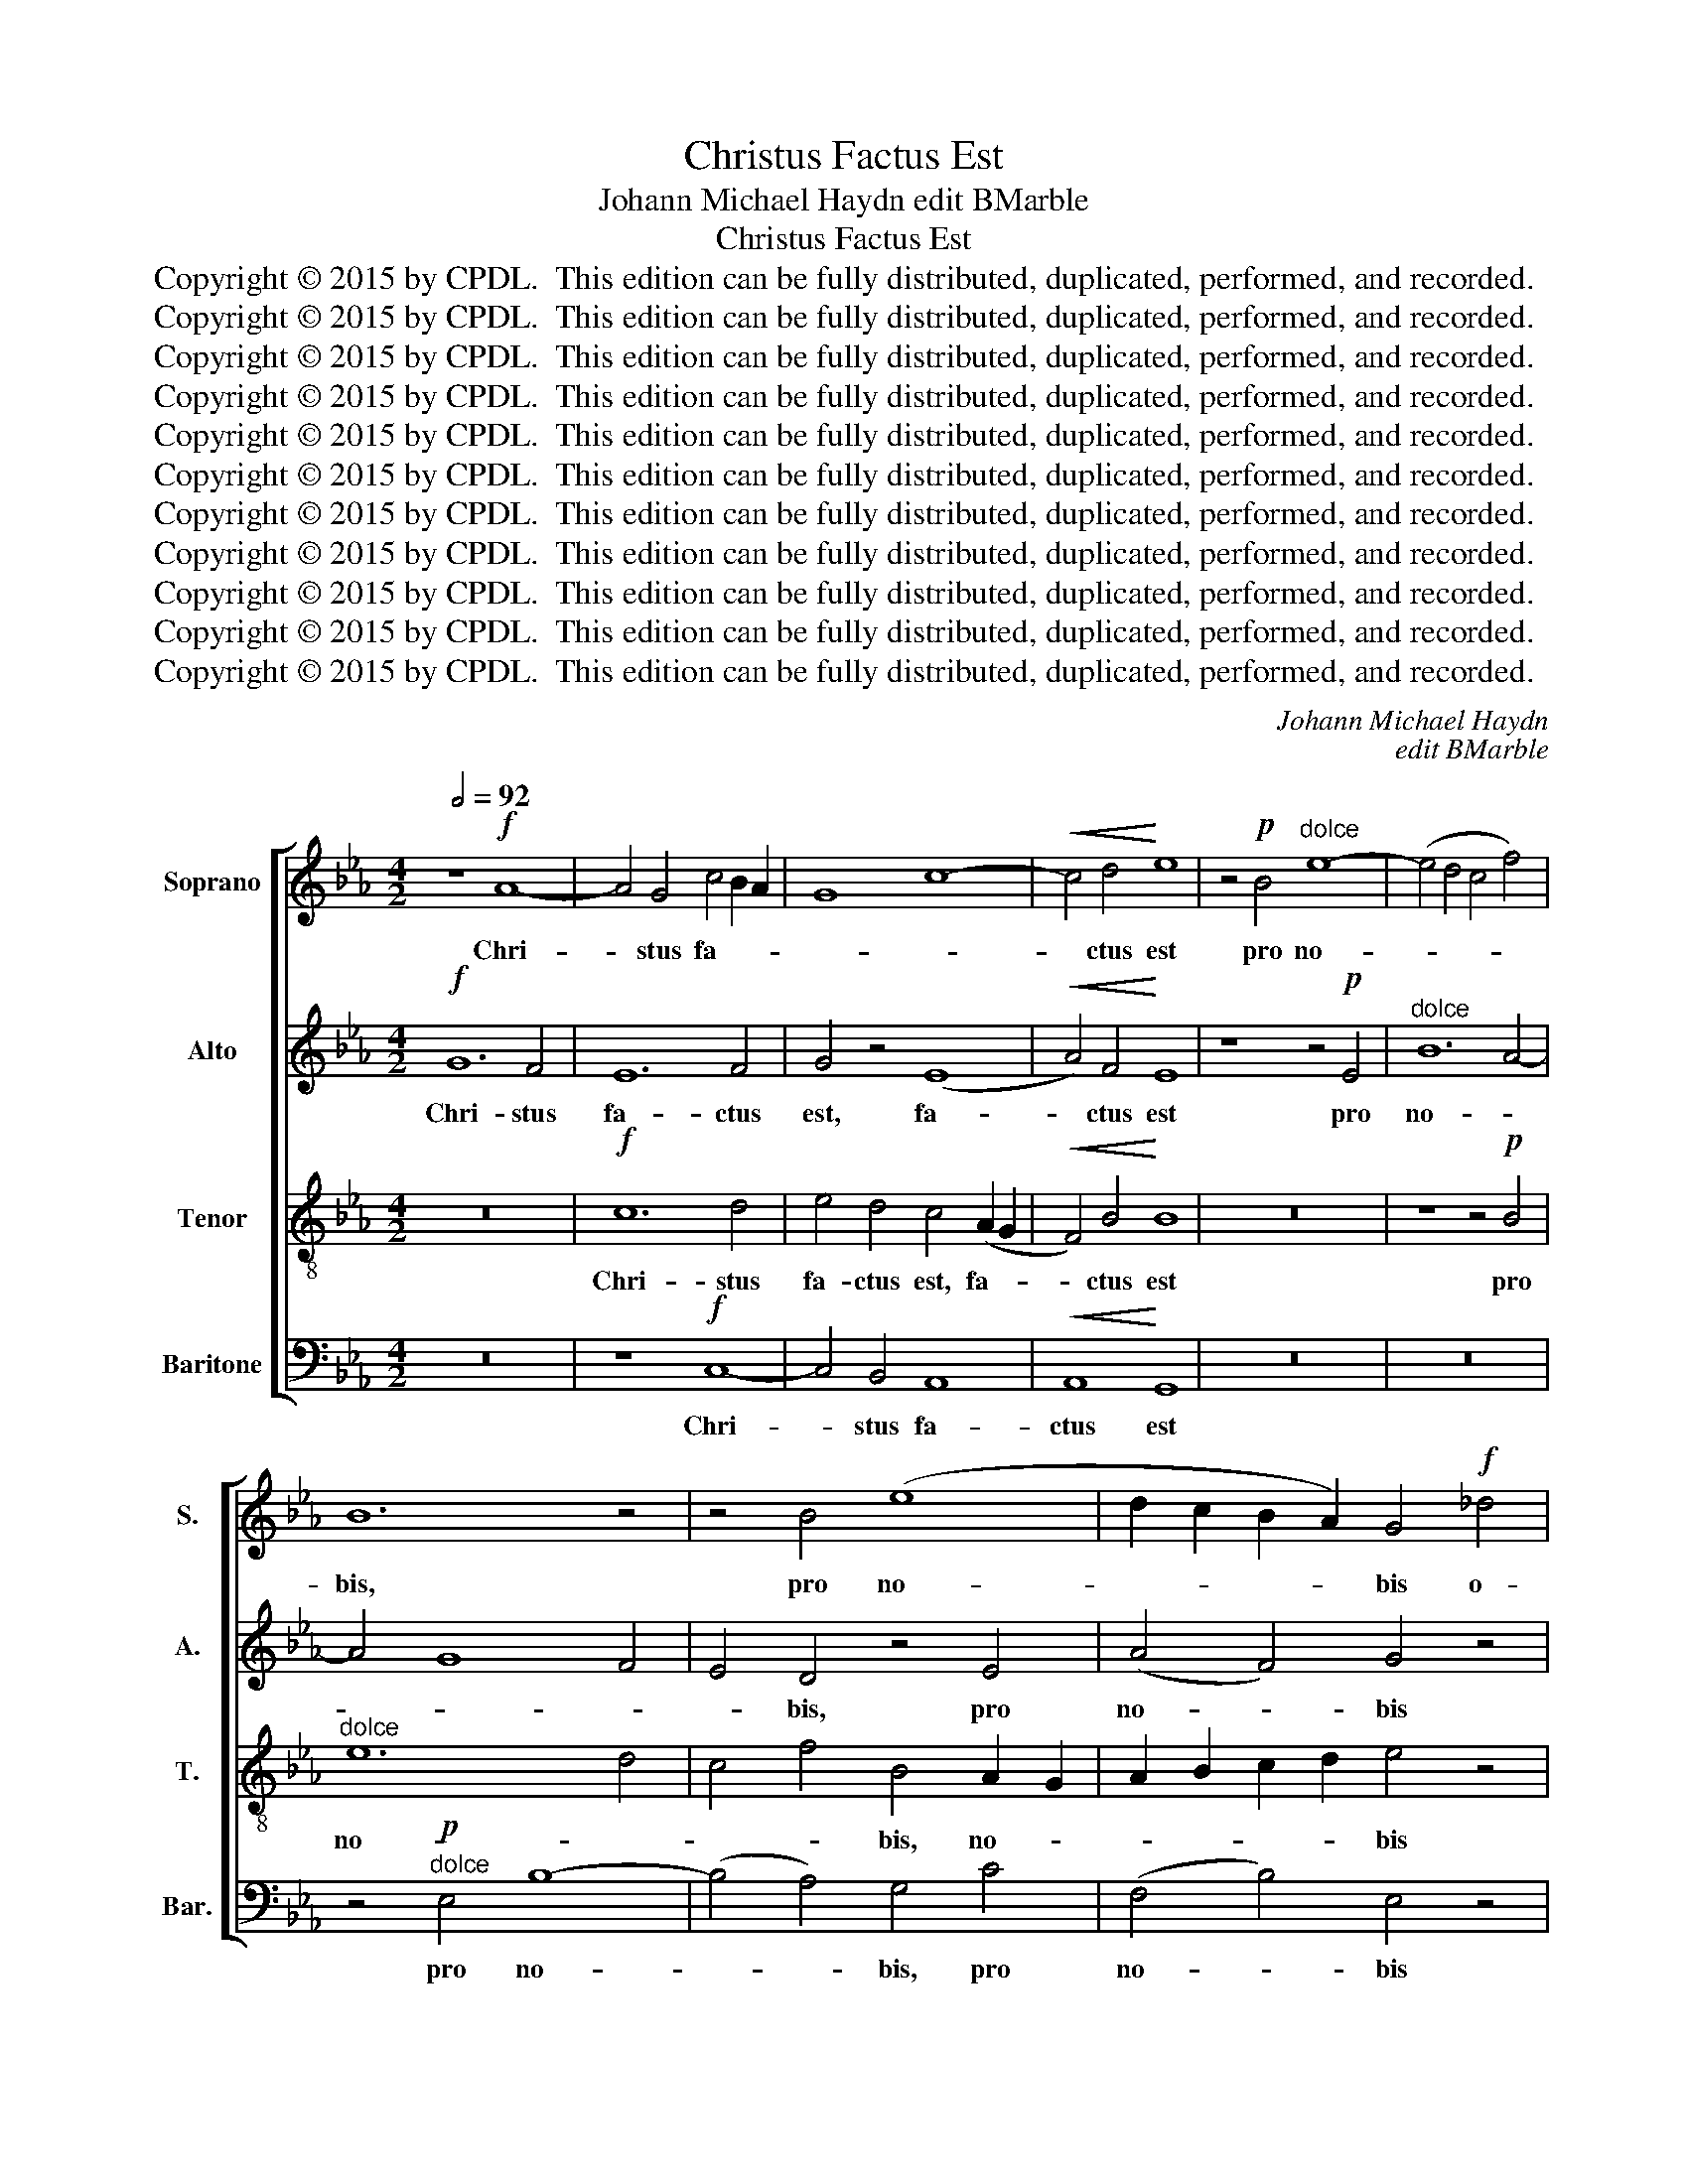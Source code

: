 X:1
T:Christus Factus Est
T:Johann Michael Haydn edit BMarble
T:Christus Factus Est
T:Copyright © 2015 by CPDL.  This edition can be fully distributed, duplicated, performed, and recorded. 
T:Copyright © 2015 by CPDL.  This edition can be fully distributed, duplicated, performed, and recorded. 
T:Copyright © 2015 by CPDL.  This edition can be fully distributed, duplicated, performed, and recorded. 
T:Copyright © 2015 by CPDL.  This edition can be fully distributed, duplicated, performed, and recorded. 
T:Copyright © 2015 by CPDL.  This edition can be fully distributed, duplicated, performed, and recorded. 
T:Copyright © 2015 by CPDL.  This edition can be fully distributed, duplicated, performed, and recorded. 
T:Copyright © 2015 by CPDL.  This edition can be fully distributed, duplicated, performed, and recorded. 
T:Copyright © 2015 by CPDL.  This edition can be fully distributed, duplicated, performed, and recorded. 
T:Copyright © 2015 by CPDL.  This edition can be fully distributed, duplicated, performed, and recorded. 
T:Copyright © 2015 by CPDL.  This edition can be fully distributed, duplicated, performed, and recorded. 
T:Copyright © 2015 by CPDL.  This edition can be fully distributed, duplicated, performed, and recorded. 
C:Johann Michael Haydn
C:edit BMarble
Z:Copyright © 2015 by CPDL.  This edition can be fully distributed, duplicated, performed, and recorded.
Z:
%%score [ 1 2 3 4 ]
L:1/8
Q:1/2=92
M:4/2
K:Eb
V:1 treble nm="Soprano" snm="S."
V:2 treble nm="Alto" snm="A."
V:3 treble-8 transpose=-12 nm="Tenor" snm="T."
V:4 bass nm="Baritone" snm="Bar."
V:1
 z8!f! A8- | A4 G4 c4 B2 A2 | G8 c8- |!<(! c4 d4!<)! e8 | z4!p! B4"^dolce" e8- | (e4 d4 c4 f4) | %6
w: Chri-|* stus fa- * *||* ctus est|pro no-||
 B12 z4 | z4 B4 (e8 | d2 c2 B2 A2) G4!f! _d4 | _d12 B4 | B12 E4 | (_D12 C2 D2 | E4) _D4 C4!pp! A4 | %13
w: bis,|pro no-|* * * * bis o-|be- di-|ens, o-|be- * *|* di- ens, o-|
 A16- | (A12 G4 | F12) F4 | !fermata!G16 ||!f![Q:1/2=104] c8 c4 B4 | A8 G8 | z4 c4 f8 | =e4 z4 f8 | %21
w: be-||* di-|ens|us- que ad|mor- tem,|pro no-|bis us-|
 f4 e4 =d4 _d4 |"^dim." c12 B4- | B4 _A2 G2 A4 G4 |!p! ^F8 G8- | G4 ^F4 z8 | d8 d4 c4 | B8 =A8 | %28
w: que ad mor- *||||* tem,|us- que ad|mor- *|
"^rit.""^dim." G8 c8 | !fermata!d16 ||[Q:1/2=92] z16 | z16 | z16 |!p!"^dolce" d12 c4- | %34
w: |tem,||||o- be-|
 (c4 B8) (=A2 G2) | ^F8 z8 | z16 | z16 | z16 | z8 c8 | B8 _A8 | G8 z8 | z4!f! E4 B8- | (B12 A4) | %44
w: * * di- *|ens,||||o-|be- di-|ens,|pro no-||
 G4 G4 e8- | (e4 d8 c4-) | c4 =B4 !fermata!z8 ||!pp![Q:1/2=104] d8 e4 d4 | c8 =B4 G4 | G8 G4 G4 | %50
w: bis, pro no-||* bis,|us- que ad|mor- tem pro|no- bis o-|
 G6 G2 G4 d4 | d8 e4 d4 | c6 c2 =B4 z4 |!f! G8 G4 G4 |!<(! G12!<)!!>)!!>(! ^F4 | %55
w: be- di- ens, pro|no- bis o-|be- di- ens|us- que ad|mor- *|
!<(! G12!<)!!>)!!>(! ^F4 | G8 !fermata!z8 ||[Q:1/2=92] z16 |!mf! c12 B4 | c4 d4 e8 | d8 z8 | z16 | %62
w: |tem,||mor- tem|au- tem cru-|cis,||
 z16 | G12 E4 | F4 G4 A8- | (A4 G4) F8 | z16 | z4!f! B4 e8- | e4 d4 c8- | c8 B8 | G4 A8 G4- | %71
w: |mor- tem|au- tem cru-|* * cis,||pro no-|||bis, pro no-|
 (G4 F4) G8 | z16 | d12 =B4 | c4 d4 e8 |"^rit." d8 c4 f4- | (f4 e4 d6) d2 |[Q:1/2=92] c4 B4 B4 B4 | %78
w: * * bis,||mor- tem|au- tem cru-|cis, o- be-|* * * di-|ens, us- que ad|
 B4 A4 z8 |!>(!!<(! c16!>)!!<)! | c4 =B4[Q:1/4=50] !fermata!z8 ||!pp! ^F8 F8 | ^F8 F8 | G16- | %84
w: mor- tem|ad|mor- tem,|mor- tem|au- tem|cru-|
 G16 | G16 |] %86
w: |cis.|
V:2
!f! G12 F4 | E12 F4 | G4 z4 (E8 |!<(! A4) F4!<)! E8 | z8 z4!p! E4 |"^dolce" B12 A4- | A4 G8 F4 | %7
w: Chri- stus|fa- ctus|est, fa-|* ctus est|pro|no- *||
 E4 D4 z4 E4 | (A4 F4) G4 z4 | z4!f! G4 G8- | G4 G4 G4 C4 | B,16- | B,4 B,4 A,4 z4 | %13
w: * bis, pro|no- * bis|o- be-|* di- ens, o-|be-|* di- ens,|
 z4!pp! F4 F8- | F12 E4- | E4 D2 C2 D4 D4 | !fermata!E16 || z16 |!f! c8 c4 B4 | A4 G4 z4 F4 | %20
w: o- be-||* * * * di-|ens||us- que ad|mor- tem pro|
 (B4 c2 G2) A4 z4 | z4 F4 (B8 |"^dim." =A8 F8) |!p! F8 z8 | z16 | D8 D4 C4 | B,8 =A,4 =A4- | %27
w: no- * * bis,|pro no-||bis||us- que ad|mor- tem ad|
 (A4 G2 F2) (D4 F4 |"^dim." G16) | !fermata!^F16 || z16 | z16 | z16 | z8"^dolce"!p! E8 | %34
w: _ _ _ mor- *||tem,||||o-|
 (D8 C4) ^C4 | D8 z8 | z16 | z16 | z16 | B12 _A4- | (A4 G8) F4 | E8 z4!f! B,4 | E12 D4 | %43
w: be- * di-|ens,||||o- be-|* * di-|ens pro|no- *|
 E4 F4 G4 D4 | E8 z4 G4 | A16 | G8 !fermata!z8 ||!pp! G8 G4 G4 | G8 G4 D4 | E8 F4 E4 | %50
w: |bis, pro|no-|bis,|us- que ad|mor- tem pro|no- bis o-|
 E6 D2 D4 G4 | G8 G4 G4 | G6 G2 G4 z4 |!f! D8 E4 E4 | D8!<(! C4!>(! E4-!<)! | %55
w: be- di- ens, pro|no- bis o-|be- di- ens|us- que ad|mor- * *|
 E4 D4!>)!!<(! C4!>(! E4-!<)! | E4 D4!>)! !fermata!z8 ||!mf! G12 E4 | F4 G4 A8 | G4 G8 C4 | %60
w: |* tem,|mor- tem|au- tem cru-|cis, mor- tem|
 C4 =B,4 z8 | z16 | z16 | z8 C8- | C4 B,4 C4 D4 | E12 D4 | z16 | z8 z4!f! E4 | B12 A4 | G8 F4 G4 | %70
w: cru- cis,|||mor-|* tem au- tem|cru- cis,||pro|no- *|* bis, pro|
 =E4 F8 _E2 D2 | C8 D4 E4 | D4 C4 =B,8 | z16 | z4 G4 c8- | (c4 =B4) A8 | G8 G4 G4 | G4 G4 G4 G4 | %78
w: no- * * *|* bis o-|be- di- ens,||pro no-|* * bis|o- be- di-|ens, us- que ad|
 G4 F4 z8 |!>(!!<(! =A16!>)!!<)! | G4 G4 !fermata!z8 ||!pp! E8 E8 | E8 E8 | (E8 D4 C4 | D16) | %85
w: mor- tem|ad|mor- tem,|mor- tem|au- tem|cru- * *||
 =E16 |] %86
w: cis.|
V:3
 z16 |!f! c12 d4 | e4 d4 c4 (A2 G2 |!<(! F4) B4!<)! B8 | z16 | z8 z4!p! B4 |"^dolce" e12 d4 | %7
w: |Chri- stus|fa- ctus est, fa- *|* ctus est||pro|no- *|
 c4 f4 B4 A2 G2 | A2 B2 c2 d2 e4 z4 | z4!f! B4 (B4 _d4-) | d4 _d4 d4 z4 | z4 E4 E8- | E4 E4 E4 z4 | %13
w: * * bis, no- *|* * * * bis|o- be- *|* di- ens,|o- be-|* di- ens,|
 z8 z4!pp! =d4 | (d12 B4-) | B12 B4 | !fermata!B16 || z8 z4!f! c4 | (f8 =e6 d2) | c4 z4 c8 | %20
w: o-|be- *|* di-|ens,|pro|no- * *|bis us-|
 c4 B4 (A2 B2 c2 B2) | =A4 z4 f8 | f4 e4 =d4 _d4 |"^dim." c16- |!p! c4 B2 =A2 B2 A2 G2 B2 | %25
w: que ad mor- * * *|tem, us-|que ad mor- *|||
 =A8 z4 D4 | G8 ^F8 | B8 c4 d4- |"^dim." (d4 c2 B2) (=A4 G4) | !fermata!=A16 || z16 |!mf! G12 F4 | %32
w: tem, pro|no- bis|us- que ad|_ _ _ mor- *|tem,||mor- tem|
 G4 =A4 B8 | =A8 z8 | z16 | d12 B4 | c4 d4 e8- | (e4 d4) c4 c4- | c4 B4 _A8- | A4 G4 z8 | z16 | %41
w: au- tem cru-|cis,||mor- tem|au- tem cru-|* * cis, mor-|* tem cru-|* cis,||
 z4!f! E4 B8- | B4 A4 G4 F4 | G4 D4 E4 F4 | E4 E4 c8- | (c4 f8 e4-) | e4 d4 !fermata!z8 || %47
w: pro no-|||bis, pro no-||* bis,|
!pp! =B8 c4 d4 | e8 d4 =B4 | c8 =B4 c4 | c6 =B2 B4 B4 | =B8 c4 d4 | e6 e2 d4 z4 |!f! =B8 c4 c4 | %54
w: us- que ad|mor- tem pro|no- bis o-|be- di- ens, pro|no- bis o-|be- di- ens|us- que ad|
!<(! =B8!<)!!>)!!>(! c8- |!<(! c4 =B4!<)!!>)!!>(! c8- | c4 =B4 !fermata!z8 || z16 | z16 | z16 | %60
w: mor- *||* tem,||||
 z8"^dolce"!p! A8 | G8 F8 | E4 e8 d2 c2 | =B8 z8 | z16 | z16 | c8 B8 | A8 G8 | z4!f! B4 f8- | %69
w: o-|be- *|* * * di-|ens,|||o- be-|di- ens|pro no-|
 (f4 e4 _d8) | c8 _B8 | (c2 e2 d2 c2) =B4 z4 | z8 d8- | d4 =B4 c4 d4 | e4 d4 z4 c4 | %75
w: |bis, pro|no- * * * bis|mor-|* tem au- tem|cru- cis, pro|
 f8- (f2 e2 d2 c2) | =B2 B2 c8 B4 | c4 c4 c4 c4 | c4 c4 z8 |!<(!!>(! d16!<)!!>)! | %80
w: no- * * * *|bis o- be- di-|ens, us- que ad|mor- tem|ad|
 d4 d4 !fermata!z8 ||!pp! c8 c8 | c8 c8 | (c8 =B4 =A4 | =B16) | c16 |] %86
w: mor- tem,|mor- tem|au- tem|cru- * *||cis.|
V:4
 z16 | z8!f! C,8- | C,4 B,,4 A,,8 |!<(! A,,8!<)! G,,8 | z16 | z16 | z4!p!"^dolce" E,4 B,8- | %7
w: |Chri-|* stus fa-|ctus est|||pro no-|
 (B,4 A,4) G,4 C4 | (F,4 B,4) E,4 z4 | z4!f! E,4 E,8- | E,4 E,4 E,8- | E,4 G,,4 G,,8- | %12
w: * * bis, pro|no- * bis|o- be-|* di- ens,|_ o- be-|
 G,,4 G,,4 A,,4 z4 | z16 | z4!pp! B,,4 B,,8- | B,,12 B,,4 | !fermata!E,16 || z16 | z4!f! F,4 C8 | %19
w: * di- ens,||o- be-|* di-|ens,||pro no-|
 C4 B,4 (A,8 | G,8 F,8-) | F,16 | F,16 |"^dim." F,8 F,4 E,4 |!p! D,16 | D,16 | z8 z4 D,4 | %27
w: bis ad mor-|||tem,|us- que ad|mor-|tem,|pro|
 G,8 G,4 F,4 |"^dim." E,16 | !fermata!D,16 ||!mf! D,12 B,,4 | C,4 D,4 E,8 | D,4 D,8 G,4 | %33
w: no- bis ad|mor-|tem,|mor- tem|au- tem cru-|cis, mor- tem|
 G,4 ^F,4 z8 | z16 | z8 G,8- | G,4 =F,4 G,4 =A,4 | (B,12 _A,4) | G,4 (G,8 =F,4) | E,8 z8 | %40
w: cru- cis,||mor-|* tem au- tem|cru- *|cis, cru- *|cis,|
 z8 z4!f! B,,4 | (E,12 D,4 | C,8) B,,8 | z8 z4 B,,4 | E,12 C,4 | (F,,8 F,8) | G,8 !fermata!z8 || %47
w: pro|no- *|* bis,|pro|no- bis,|no- *|bis,|
 z16 | z8 z4!pp! G,4 | E,8 D,4 C,4 | G,6 G,,2 G,,8 | z16 | z16 |!f! G,8 E,4 C,4 | %54
w: |pro|no- bis o-|be- di- ens,|||us- que ad|
!<(! G,8!<)!!>)!!>(! A,8 |!<(! G,8!<)!!>)!!>(! A,8 | G,8 !fermata!z8 || z16 | z16 | z16 | %60
w: mor- *||tem,||||
!p!"^dolce" G,12 F,4- | F,4 E,8 D,4- | D,4 C,4 F,4 ^F,4 | G,8 z8 | z16 | z8 B,8- | B,4 A,8 G,4- | %67
w: o- be-||* * * di-|ens,||o-|* be- *|
 G,4 F,4 E,4 C,4 | B,,8 z4!f! F,4 | C12 B,4- | B,4 A,4 G,8 | A,8 G,4 C4 | _B,4 A,4 G,8 | G,16 | %74
w: * * * di-|ens, pro|no- *||* bis o-|be- di- ens,|pro|
 G,16 | G,8 G,8 | G,8 G,8 | C,4 =E,4 E,4 E,4 | F,4 F,4 z8 |!<(!!>(! ^F,16!<)!!>)! | %80
w: no-|bis o-|be- di-|ens, us- que ad|mor- tem|ad|
 G,4 G,,4 !fermata!z8 ||!pp! A,,8 A,,8 | A,,8 A,,8 | G,,16- | G,,16 | C,16 |] %86
w: mor- tem,|mor- tem|au- tem|cru-||cis.|

